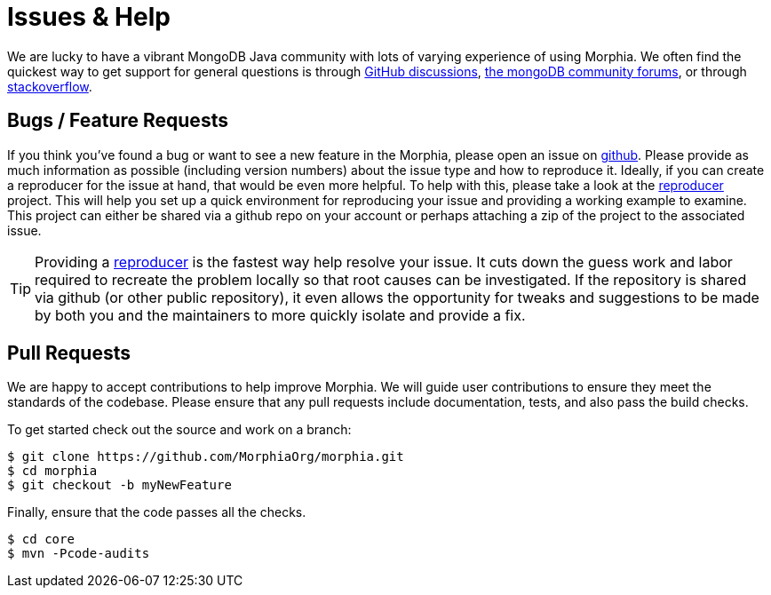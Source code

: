 = Issues & Help

We are lucky to have a vibrant MongoDB Java community with lots of varying experience of using Morphia.
We often find the quickest way to get support for general questions is through https://github.com/MorphiaOrg/morphia/discussions[GitHub discussions],
https://community.mongodb.com/c/drivers-odms-connectors/[the mongoDB community forums], or through https://stackoverflow.com/questions/tagged/morphia[stackoverflow].

== Bugs / Feature Requests

If you think you’ve found a bug or want to see a new feature in the Morphia, please open an issue on
https://github.com/MorphiaOrg/morphia/issues[github].
Please provide as much information as possible (including version numbers) about the issue type and how to reproduce it.
Ideally, if you can create a reproducer for the issue at hand, that would be even more helpful.
To help with this, please take a look at the https://github.com/MorphiaOrg/reproducer[reproducer] project.
This will help you set up a quick environment for reproducing your issue and providing a working example to examine.
This project can either be shared via a github repo on your account or perhaps attaching a zip of the project to the associated issue.

[TIP]
====
Providing a https://github.com/MorphiaOrg/reproducer[reproducer] is the fastest way help resolve your issue.
It cuts down the guess work and labor required to recreate the problem locally so that root causes can be investigated.
If the repository is shared via github (or other public repository), it even allows the opportunity for tweaks and suggestions to be made by both you and the maintainers to more quickly isolate and provide a fix.
====

== Pull Requests

We are happy to accept contributions to help improve Morphia.
We will guide user contributions to ensure they meet the standards of the codebase.
Please ensure that any pull requests include documentation, tests, and also pass the build checks.

To get started check out the source and work on a branch:

[source,bash]
----
$ git clone https://github.com/MorphiaOrg/morphia.git
$ cd morphia
$ git checkout -b myNewFeature
----

Finally, ensure that the code passes all the checks.

[source,bash]
----
$ cd core
$ mvn -Pcode-audits
----
